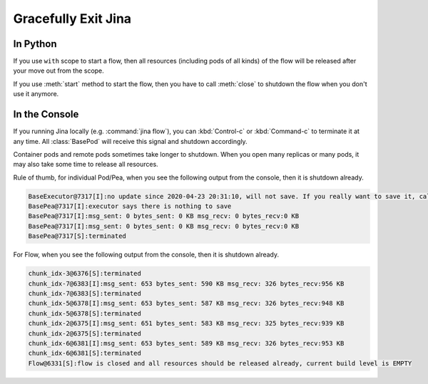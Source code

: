 Gracefully Exit Jina
====================

In Python
---------

If you use ``with`` scope to start a flow, then all resources (including pods of all kinds) of the flow will be released after your move out from the scope.

If you use :meth:`start` method to start the flow, then you have to call :meth:`close` to shutdown the flow when you don't use it anymore.


In the Console
--------------

If you running Jina locally (e.g. :command:`jina flow`), you can :kbd:`Control-c` or :kbd:`Command-c` to terminate it at any time. All :class:`BasePod` will receive this signal and shutdown accordingly.

Container pods and remote pods sometimes take longer to shutdown. When you open many replicas or many pods, it may also take some time to release all resources.


Rule of thumb, for individual Pod/Pea, when you see the following output from the console, then it is shutdown already.

.. highlight:: bash
.. code-block:: bash

    BaseExecutor@7317[I]:no update since 2020-04-23 20:31:10, will not save. If you really want to save it, call "touch()" before "save()" to force saving
    BasePea@7317[I]:executor says there is nothing to save
    BasePea@7317[I]:msg_sent: 0 bytes_sent: 0 KB msg_recv: 0 bytes_recv:0 KB
    BasePea@7317[I]:msg_sent: 0 bytes_sent: 0 KB msg_recv: 0 bytes_recv:0 KB
    BasePea@7317[S]:terminated


For Flow, when you see the following output from the console, then it is shutdown already.

.. highlight:: bash
.. code-block:: bash

    chunk_idx-3@6376[S]:terminated
    chunk_idx-7@6383[I]:msg_sent: 653 bytes_sent: 590 KB msg_recv: 326 bytes_recv:956 KB
    chunk_idx-7@6383[S]:terminated
    chunk_idx-5@6378[I]:msg_sent: 653 bytes_sent: 587 KB msg_recv: 326 bytes_recv:948 KB
    chunk_idx-5@6378[S]:terminated
    chunk_idx-2@6375[I]:msg_sent: 651 bytes_sent: 583 KB msg_recv: 325 bytes_recv:939 KB
    chunk_idx-2@6375[S]:terminated
    chunk_idx-6@6381[I]:msg_sent: 653 bytes_sent: 589 KB msg_recv: 326 bytes_recv:953 KB
    chunk_idx-6@6381[S]:terminated
    Flow@6331[S]:flow is closed and all resources should be released already, current build level is EMPTY